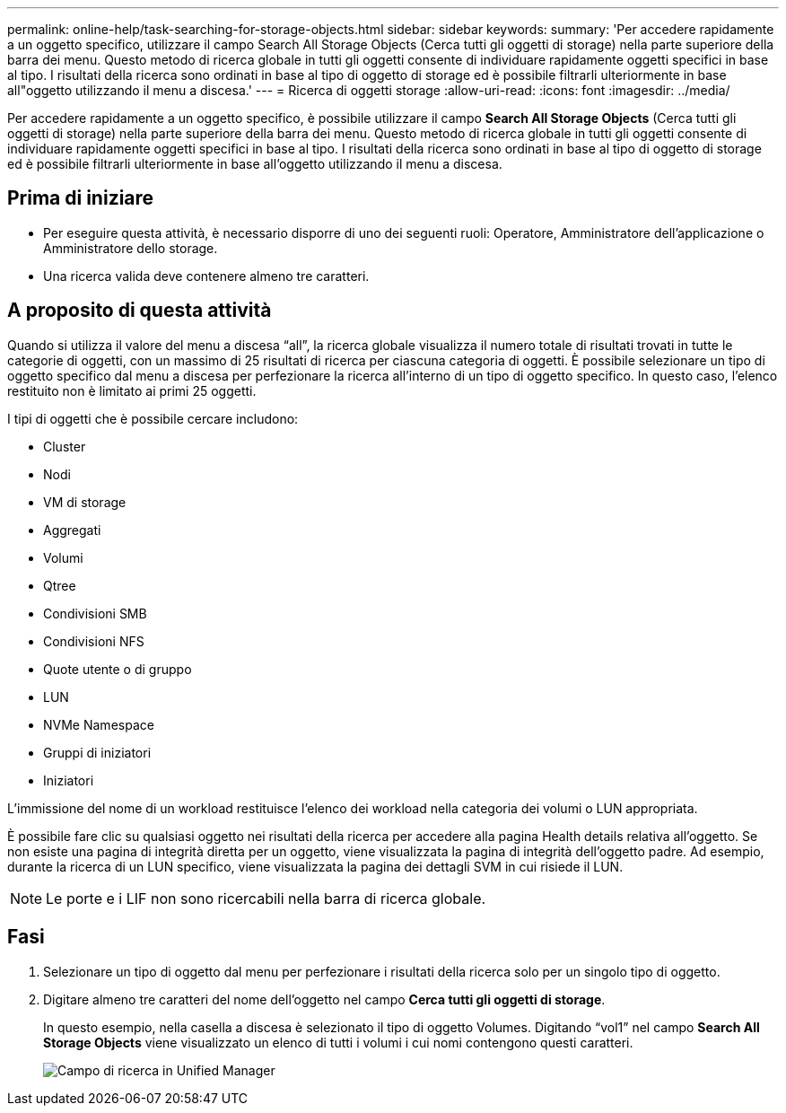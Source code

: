 ---
permalink: online-help/task-searching-for-storage-objects.html 
sidebar: sidebar 
keywords:  
summary: 'Per accedere rapidamente a un oggetto specifico, utilizzare il campo Search All Storage Objects (Cerca tutti gli oggetti di storage) nella parte superiore della barra dei menu. Questo metodo di ricerca globale in tutti gli oggetti consente di individuare rapidamente oggetti specifici in base al tipo. I risultati della ricerca sono ordinati in base al tipo di oggetto di storage ed è possibile filtrarli ulteriormente in base all"oggetto utilizzando il menu a discesa.' 
---
= Ricerca di oggetti storage
:allow-uri-read: 
:icons: font
:imagesdir: ../media/


[role="lead"]
Per accedere rapidamente a un oggetto specifico, è possibile utilizzare il campo *Search All Storage Objects* (Cerca tutti gli oggetti di storage) nella parte superiore della barra dei menu. Questo metodo di ricerca globale in tutti gli oggetti consente di individuare rapidamente oggetti specifici in base al tipo. I risultati della ricerca sono ordinati in base al tipo di oggetto di storage ed è possibile filtrarli ulteriormente in base all'oggetto utilizzando il menu a discesa.



== Prima di iniziare

* Per eseguire questa attività, è necessario disporre di uno dei seguenti ruoli: Operatore, Amministratore dell'applicazione o Amministratore dello storage.
* Una ricerca valida deve contenere almeno tre caratteri.




== A proposito di questa attività

Quando si utilizza il valore del menu a discesa "`all`", la ricerca globale visualizza il numero totale di risultati trovati in tutte le categorie di oggetti, con un massimo di 25 risultati di ricerca per ciascuna categoria di oggetti. È possibile selezionare un tipo di oggetto specifico dal menu a discesa per perfezionare la ricerca all'interno di un tipo di oggetto specifico. In questo caso, l'elenco restituito non è limitato ai primi 25 oggetti.

I tipi di oggetti che è possibile cercare includono:

* Cluster
* Nodi
* VM di storage
* Aggregati
* Volumi
* Qtree
* Condivisioni SMB
* Condivisioni NFS
* Quote utente o di gruppo
* LUN
* NVMe Namespace
* Gruppi di iniziatori
* Iniziatori


L'immissione del nome di un workload restituisce l'elenco dei workload nella categoria dei volumi o LUN appropriata.

È possibile fare clic su qualsiasi oggetto nei risultati della ricerca per accedere alla pagina Health details relativa all'oggetto. Se non esiste una pagina di integrità diretta per un oggetto, viene visualizzata la pagina di integrità dell'oggetto padre. Ad esempio, durante la ricerca di un LUN specifico, viene visualizzata la pagina dei dettagli SVM in cui risiede il LUN.

[NOTE]
====
Le porte e i LIF non sono ricercabili nella barra di ricerca globale.

====


== Fasi

. Selezionare un tipo di oggetto dal menu per perfezionare i risultati della ricerca solo per un singolo tipo di oggetto.
. Digitare almeno tre caratteri del nome dell'oggetto nel campo *Cerca tutti gli oggetti di storage*.
+
In questo esempio, nella casella a discesa è selezionato il tipo di oggetto Volumes. Digitando "`vol1`" nel campo *Search All Storage Objects* viene visualizzato un elenco di tutti i volumi i cui nomi contengono questi caratteri.

+
image::../media/opm-search-field-jpg.gif[Campo di ricerca in Unified Manager]



